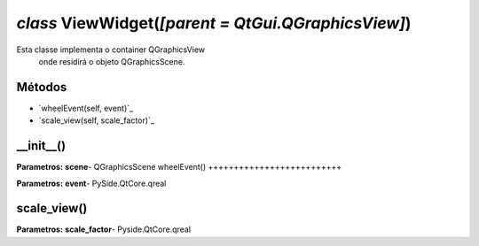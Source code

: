 .. SmartPower documentation master file, created by
   sphinx-quickstart on Thu Jul 16 09:57:33 2015.
   You can adapt this file completely to your liking, but it should at least
   contain the root `toctree` directive.

*class* ViewWidget(*[parent = QtGui.QGraphicsView]*)
====================================================
Esta classe implementa o container QGraphicsView
        onde residirá o objeto QGraphicsScene.

Métodos
+++++++
* `wheelEvent(self, event)`_
* `scale_view(self, scale_factor)`_




__init__()
++++++++++++++++++++++++++++++++++++++++++++++++++

**Parametros:**
**scene**- QGraphicsScene
wheelEvent()
++++++++++++++++++++++++++

**Parametros:**
**event**- PySide.QtCore.qreal

scale_view()
++++++++++++++++++++++++
**Parametros:**
**scale_factor**- Pyside.QtCore.qreal

